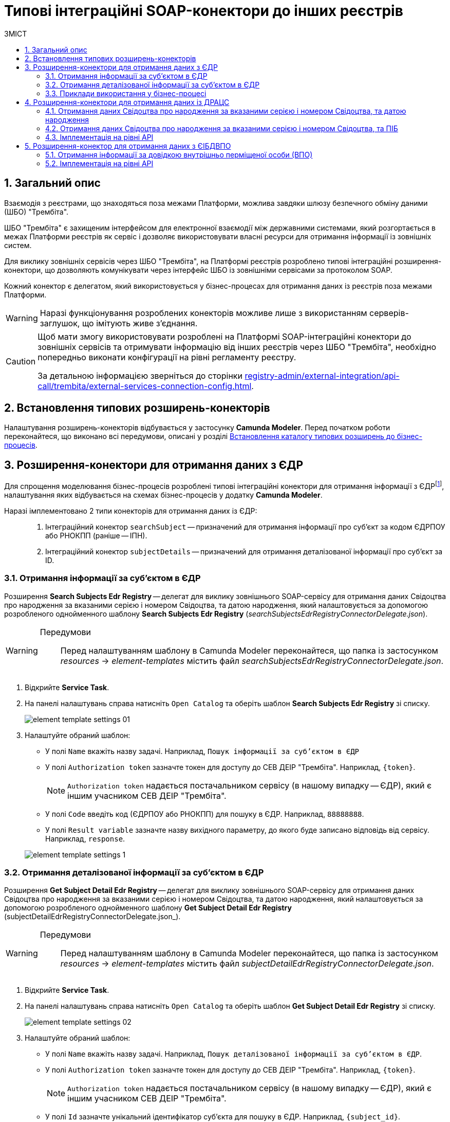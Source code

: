 = Типові інтеграційні SOAP-конектори до інших реєстрів
:toc:
:toc-title: ЗМІСТ
:toclevels: 5
:sectnums:
:sectnumlevels: 5
:sectanchors:

== Загальний опис

Взаємодія з реєстрами, що знаходяться поза межами Платформи, можлива завдяки шлюзу безпечного обміну даними (ШБО) "Трембіта".

ШБО "Трембіта" є захищеним інтерфейсом для електронної взаємодії між державними системами, який розгортається в межах Платформи реєстрів як сервіс і дозволяє використовувати власні ресурси для отримання інформації із зовнішніх систем.

Для виклику зовнішніх сервісів через ШБО "Трембіта", на Платформі реєстрів розроблено типові інтеграційні розширення-конектори, що дозволяють комунікувати через інтерфейс ШБО із зовнішніми сервісами за протоколом SOAP.

Кожний конектор є делегатом, який використовується у бізнес-процесах для отримання даних із реєстрів поза межами Платформи.

WARNING: Наразі функціонування розроблених конекторів можливе лише з використанням серверів-заглушок, що імітують живе з'єднання.

[CAUTION]
====
Щоб мати змогу використовувати розроблені на Платформі SOAP-інтеграційні конектори до зовнішніх сервісів та отримувати інформацію від інших реєстрів через ШБО "Трембіта", необхідно попередньо виконати конфігурації на рівні регламенту реєстру.

За детальною інформацією зверніться до сторінки xref:registry-admin/external-integration/api-call/trembita/external-services-connection-config.adoc[].
====

== Встановлення типових розширень-конекторів

Налаштування розширень-конекторів відбувається у застосунку **Camunda Modeler**. Перед початком роботи переконайтеся, що виконано всі передумови, описані у розділі xref:bp-modeling/bp/element-templates/bp-element-templates-installation-configuration.adoc#business-process-modeler-extensions-installation[Встановлення каталогу типових розширень до бізнес-процесів].

[#edr]
== Розширення-конектори для отримання даних з ЄДР

Для спрощення моделювання бізнес-процесів розроблені типові інтеграційні конектори для отримання інформації з ЄДРfootnote:[**ЄДР** -- Єдиний державний реєстр юридичних осіб, фізичних осіб-підприємців та громадських формувань.], налаштування яких відбувається на схемах бізнес-процесів у додатку **Camunda Modeler**.

Наразі імплементовано 2 типи конекторів для отримання даних із ЄДР: ::

. Інтеграційний конектор `searchSubject` -- призначений для отримання інформації про суб'єкт за кодом ЄДРПОУ або РНОКПП (раніше -- ІПН).
. Інтеграційний конектор `subjectDetails` -- призначений для отримання деталізованої інформації про суб'єкт за ID.

=== Отримання інформації за суб'єктом в ЄДР

Розширення *Search Subjects Edr Registry* -- делегат для виклику зовнішнього SOAP-сервісу для отримання даних Свідоцтва про народження за вказаними серією і номером Свідоцтва, та датою народження, який налаштовується за допомогою розробленого однойменного шаблону *Search Subjects Edr Registry* (_searchSubjectsEdrRegistryConnectorDelegate.json_).

[WARNING]
====
Передумови ::

Перед налаштуванням шаблону в Сamunda Modeler переконайтеся, що папка із застосунком _resources_ -> _element-templates_ містить файл _searchSubjectsEdrRegistryConnectorDelegate.json_.
====

. Відкрийте **Service Task**.
. На панелі налаштувань справа натисніть `Open Catalog` та оберіть шаблон *Search Subjects Edr Registry* зі списку.
+
image:registry-develop:bp-modeling/ext-integration/connectors/edr/element-template-settings-01.png[]
. Налаштуйте обраний шаблон:

* У полі `Name` вкажіть назву задачі. Наприклад, `Пошук інформації за суб'єктом в ЄДР`
* У полі `Authorization token` зазначте токен для доступу до СЕВ ДЕІР "Трембіта". Наприклад, `{token}`.
+
NOTE: `Authorization token` надається постачальником сервісу (в нашому випадку -- ЄДР), який є іншим учасником СЕВ ДЕІР "Трембіта".

* У полі `Code` введіть код (ЄДРПОУ або РНОКПП) для пошуку в ЄДР. Наприклад, `88888888`.
* У полі `Result variable` зазначте назву вихідного параметру, до якого буде записано відповідь від сервісу. Наприклад, `response`.

+
image:registry-develop:bp-modeling/ext-integration/connectors/edr/element-template-settings-1.png[]

=== Отримання деталізованої інформації за суб'єктом в ЄДР

Розширення *Get Subject Detail Edr Registry* -- делегат для виклику зовнішнього SOAP-сервісу для отримання даних Свідоцтва про народження за вказаними серією і номером Свідоцтва, та датою народження, який налаштовується за допомогою розробленого однойменного шаблону *Get Subject Detail Edr Registry* (subjectDetailEdrRegistryConnectorDelegate.json_).

[WARNING]
====
Передумови ::

Перед налаштуванням шаблону в Сamunda Modeler переконайтеся, що папка із застосунком _resources_ -> _element-templates_ містить файл _subjectDetailEdrRegistryConnectorDelegate.json_.
====

. Відкрийте **Service Task**.
. На панелі налаштувань справа натисніть `Open Catalog` та оберіть шаблон *Get Subject Detail Edr Registry* зі списку.
+
image:registry-develop:bp-modeling/ext-integration/connectors/edr/element-template-settings-02.png[]

. Налаштуйте обраний шаблон:

* У полі `Name` вкажіть назву задачі. Наприклад, `Пошук деталізованої інформації за суб'єктом в ЄДР`.
* У полі `Authorization token` зазначте токен для доступу до СЕВ ДЕІР "Трембіта". Наприклад, `{token}`.
+
NOTE: `Authorization token` надається постачальником сервісу (в нашому випадку -- ЄДР), який є іншим учасником СЕВ ДЕІР "Трембіта".

* У полі `Id` зазначте унікальний ідентифікатор суб'єкта для пошуку в ЄДР. Наприклад, `{subject_id}`.
* У полі `Result variable` зазначте назву вихідного параметру, до якого буде записано відповідь від сервісу. Наприклад, `response`.

+
image:registry-develop:bp-modeling/ext-integration/connectors/edr/element-template-settings-2.png[]

=== Приклади використання у бізнес-процесі

Розглянемо ситуацію, коли у бізнес-процесі необхідно перевірити статус суб'єкта в ЄДР.

Для цього у процесі необхідно налаштувати інтеграційний конектор для пошуку суб'єкта з ЄДР (в нашому випадку відповідь буде записано до змінної `responseEDR`).

image:registry-develop:bp-modeling/ext-integration/connectors/edr/element-template-settings-3.png[]

.Приклад відповіді від сервісу
====
[source,json]
----
    {
    "name": "active user",
    "code": "77777777",
    "id": 213123,
    "state": "ACTIVE"
    }
----

Відповідь містить параметр `state`, що має значення `"ACTIVE"`.
Далі на шлюзі відбувається перевірка:

NOTE: Якщо `state` має значення `SUSPENDED` або `CANCELLED`, то бізнес-процес видає валідаційну помилку.
====

.Приклад налаштування гілки
====
----
${responseEdr.value.responseBody.elements().get(0).prop('state').value().equals('SUSPENDED') || responseEdr.responseBody.elements().get(0).prop('state').value().equals('CANCELED')}
----

image:registry-develop:bp-modeling/ext-integration/connectors/edr/element-template-settings-4.png[]

NOTE: Якщо `state` не дорівнює `SUSPENDED` або `CANCELLED`, то відбудеться подальше виконання процесу.
====

.Приклад налаштування гілки
====
----
${!responseEdr.value.responseBody.elements().get(0).prop('state').value().equals('SUSPENDED') && !responseEdr.value.responseBody.elements().get(0).prop('state').value().equals('CANCELED')}
----

image:registry-develop:bp-modeling/ext-integration/connectors/edr/element-template-settings-5.png[]
====

[#extension-conectory_for_retrieving_data_from_DRACS]
== Розширення-конектори для отримання даних із ДРАЦС

Для спрощення моделювання бізнес-процесів розроблено типові інтеграційні конектори для отримання інформації із ДРАЦСfootnote:[*ДРАЦС* -- Державна реєстрація актів цивільного стану.], налаштування яких відбувається на схемах бізнес-процесів у додатку **Camunda Modeler**.

Наразі імплементовано 2 типи конекторів для отримання даних із ДРАЦС: ::

. Типове інтеграційне розширення-конектор до SOAP-сервісу ДРАЦС для отримання даних Свідоцтва про народження за вказаними серією і номером Свідоцтва, та датою народження -- `GetCertByNumRoleBirthDate`.

. Типове інтеграційне розширення-конектор до SOAP-сервісу ДРАЦС для отримання даних Свідоцтва про народження за вказаними серією і номером Свідоцтва, та ПІБ -- `GetCertByNumRoleNames`.

=== Отримання даних Свідоцтва про народження за вказаними серією і номером Свідоцтва, та датою народження

Розширення *Get Certificate By Birthdate* -- делегат для виклику зовнішнього SOAP-сервісу для отримання даних Свідоцтва про народження за вказаними серією і номером Свідоцтва, та датою народження, який налаштовується за допомогою розробленого однойменного шаблону *Get Certificate By Birthdate* (_getCertificateByBirthdateDracsRegistryDelegate.json_).

[WARNING]
====
Передумови ::

Перед налаштуванням шаблону в Сamunda Modeler переконайтеся, що папка із застосунком _resources_ -> _element-templates_ містить файл _getCertificateByBirthdateDracsRegistryDelegate.json_.
====

. Відкрийте **Service Task**.
. На панелі налаштувань справа натисніть `Open Catalog` та оберіть шаблон *Get Certificate By Birthdate* зі списку.
+
image:bp-modeling/ext-integration/connectors/dracs/get-certificate-dracs-1.png[]
. Налаштуйте обраний шаблон:
* У полі `Name` вкажіть назву задачі. Це може бути призначення сервісної задачі. Наприклад, `Отримати дані зі Свідоцтва про народження`.
* У полі `Certificate Number` вкажіть номер сертифіката. Наприклад, `218727`.
* У полі `Certificate Serial` вкажіть серію сертифіката. Наприклад, `IV-AM`.
+
TIP: Актуальний формат номера свідоцтва та серію можна перевірити за https://minjust.gov.ua/dep/ddr/svidotstva-pro-narodjennya[посиланням].
* У полі `Role` вкажіть роль `CHILD`.
+
NOTE: Наразі Платформа реєстрів підтримує отримання даних виключно для ролі `CHILD`. Тобто із сервісу ДРАЦС можна отримати виключно дані дитини із сертифіката Свідоцтва про народження. Всі інші передбачені ДРАЦС ролі не підтримуються.
* У полі `Birth Year` введіть рік народження дитини. Наприклад, `2021`.
* У полі `Birth Month` вкажіть місяць народження дитини. Наприклад, `10`.
* У полі `Birth Day` вкажіть день народження дитини. Наприклад, `21`.
* У полі `Result variable` вкажіть результівну змінну, до якої необхідно записати відповідь від сервісу -- `response`.
+
TIP: Приклад відповіді можна подивитися у розділі xref:#dracs-api-implementation[]
+

image:bp-modeling/ext-integration/connectors/dracs/get-certificate-dracs-3.png[]

=== Отримання даних Свідоцтва про народження за вказаними серією і номером Свідоцтва, та ПІБ

Розширення *Get Certificate By Name* -- делегат для виклику зовнішнього SOAP-сервісу для отримання даних за вказаними серією і номером Свідоцтва, та ПІБ, який налаштовується за допомогою розробленого однойменного шаблону *Get Certificate By Name* (_getCertificateByNameDracsRegistryDelegate.json_).

[WARNING]
====
Передумови ::

Перед налаштуванням шаблону в Сamunda Modeler переконайтеся, що папка із застосунком _resources_ -> _element-templates_ містить файл _getCertificateByNameDracsRegistryDelegate.json_.
====

. Відкрийте **Service Task**.
. На панелі налаштувань справа натисніть `Open Catalog` та оберіть шаблон *Get Certificate By Name* зі списку.
+
image:bp-modeling/ext-integration/connectors/dracs/get-certificate-dracs-2.png[]
. Налаштуйте обраний шаблон:
* У полі `Name` вкажіть назву задачі. Це може бути призначення сервісної задачі. Наприклад, `Отримати дані зі Свідоцтва про народження`.
* У полі `Certificate Number` вкажіть номер сертифіката. Наприклад, `218727`.
* У полі `Certificate Serial` вкажіть серію сертифіката. Наприклад, `IV-AM`.
+
TIP: Актуальний формат номера свідоцтва та серію можна перевірити за https://minjust.gov.ua/dep/ddr/svidotstva-pro-narodjennya[посиланням].
* У полі `Role` вкажіть роль `CHILD`.
+
NOTE: Наразі Платформа реєстрів підтримує отримання даних виключно для ролі `CHILD`. Тобто із сервісу ДРАЦС можна отримати виключно дані дитини із сертифіката Свідоцтва про народження. Всі інші передбачені ДРАЦС ролі не підтримуються.
* У полі `Name` введіть ім'я дитини. Наприклад, `Павло`.
* У полі `Surname` прізвище дитини. Наприклад, `Сидоренко`.
* У полі `Patronymic` по батькові дитини. Наприклад, `Іванович`.
* У полі `Result variable` вкажіть результівну змінну, до якої необхідно записати відповідь від сервісу -- `response`.
+
TIP: Приклад відповіді можна подивитися у розділі xref:#dracs-api-implementation[]
+
image:bp-modeling/ext-integration/connectors/dracs/get-certificate-dracs-4.png[]

[#dracs-api-implementation]
=== Імплементація на рівні API

При налаштуванні шаблонів делегата у бізнес-процесі, делегати формують запити у форматі XML і за протоколом SOAP надсилають їх відповідним сервісам ДРАЦС.

.Приклад SOAP-запита до API-сервісу GetCertByNumRoleBirthDate згідно з контрактом
[%collapsible]
====
[source,xml]
----
<s:Envelope xmlns:s="http://schemas.xmlsoap.org/soap/envelope/">
  <s:Header>
    ...
  </s:Header>
  <s:Body xmlns:xsi="http://www.w3.org/2001/XMLSchema-instance" xmlns:xsd="http://www.w3.org/2001/XMLSchema">
    <CeServiceRequest xmlns="http://tempuri.org/">
      <ByParam>3</ByParam>
      <CertNumber>218727</CertNumber>
      <CertSerial>IV-AM</CertSerial>
      <DateBirth>2021-21-10T00:00:00</DateBirth>
      <Name xsi:nil="true" />
      <Patronymic xsi:nil="true" />
      <Role>1</Role>
      <Surname xsi:nil="true" />
    </CeServiceRequest>
  </s:Body>
</s:Envelope>

----
====

.Приклад SOAP-запита до API-сервісу GetCertByNumRoleNames згідно з контрактом
[%collapsible]
====
[source,xml]
----
<s:Envelope xmlns:s="http://schemas.xmlsoap.org/soap/envelope/">
  <s:Header>
    ...
  </s:Header>
  <s:Body xmlns:xsi="http://www.w3.org/2001/XMLSchema-instance" xmlns:xsd="http://www.w3.org/2001/XMLSchema">
    <CeServiceRequest xmlns="http://tempuri.org/">
      <ByParam>4</ByParam>
      <CertNumber>218727</CertNumber>
      <CertSerial>IV-AM</CertSerial>
      <DateBirth xsi:nil="true" />
      <Name>Павло</Name>
      <Patronymic>Іванович</Patronymic>
      <Role>1</Role>
      <Surname>Сидоренко</Surname>
    </CeServiceRequest>
  </s:Body>
</s:Envelope>

----
====

.Приклад відповіді від API згідно з контрактом для обох сервісів ДРАЦС
[%collapsible]
====
[source,json]
----
{
   "certificate":[
      {
         "certStatus":1,
         "certRepeat":0,
         "certSerial":"IV-AM",
         "certNumber":"218727",
         "certSerialNumber":null,
         "certOrg":null,
         "certDate":null,
         "arOrg":null,
         "arNumb":null,
         "arComposeDate":null,
         "childSurname":"Сидоренко",
         "childName":"Павло",
         "childPatronymic":"Іванович",
         "childBirthdate":null,
         "fatherSurname":null,
         "fatherName":null,
         "fatherPatronymic":null,
         "fatherCitizenship":null,
         "fatherCitizenshipAnother":null,
         "motherSurname":null,
         "motherName":null,
         "motherPatronymic":null,
         "motherCitizenship":null,
         "motherCitizenshipAnother":null,
         "oldSurname":null,
         "oldName":null,
         "oldPatronymic":null,
         "newSurname":null,
         "newName":null,
         "newPatronymic":null,
         "dateOfBirth":null,
         "placeofBirth":null,
         "husbandOldSurname":null,
         "husbandSurname":null,
         "husbandName":null,
         "husbandPatronymic":null,
         "husbandCitizenship":null,
         "husbandBirthdate":null,
         "husbandPlaceofBirth":null,
         "wifeOldSurname":null,
         "wifeSurname":null,
         "wifeName":null,
         "wifePatronymic":null,
         "wifeCitizenship":null,
         "wifeBirthdate":null,
         "wifePlaceOfBirth":null
      }
   ]
}
----
NOTE: Параметри зі значенням `null` не використовуються.
====

[#eibdvpo]
== Розширення-конектор для отримання даних з ЄІБДВПО

Для спрощення моделювання бізнес-процесів розроблено типовий інтеграційний конектор для обміну інформацією з ЄІБДВПОfootnote:[**ЄІБДВПО** -- Єдина інформаційна база даних внутрішньо переміщених осіб.], налаштування якого відбувається на схемах бізнес-процесів у додатку *Camunda Modeler*.

_Наразі імплементовано 1 тип конектора для обміну даними з ЄІБДВПО:_

* Типове інтеграційне розширення-конектор до SOAP-сервісу ЄІБДВПО для отримання інформації за довідкою внутрішньо перміщеної особи -- `idpExchangeServiceRegistryConnector`.

=== Отримання інформації за довідкою внутрішньо перміщеної особи (ВПО)

Розширення *Idp Exchange Service Registry Connector* -- делегат для виклику зовнішнього SOAP-сервісу для отримання даних за довідкою внутрішньо перміщеної особи (ВПО), який налаштовується за допомогою розробленого однойменного шаблону *Idp Exchange Service Registry Connector* (_idpExchangeServiceRegistryConnector.json_).

[WARNING]
====
Передумови ::

Перед налаштуванням шаблону в Сamunda Modeler переконайтеся, що папка із застосунком _resources_ -> _element-templates_ містить файл _idpExchangeServiceRegistryConnector.json_.
====

. Відкрийте Service Task.

. На панелі налаштувань справа натисніть Open Catalog та оберіть шаблон *Idp Exchange Service Registry Connector* зі списку.

+
image:registry-develop:bp-modeling/ext-integration/connectors/eibdvpo/get-vpo-eibdvpo-01.png[]

. Налаштуйте обраний шаблон:

* У полі `Name` вкажіть назву задачі. Це може бути призначення сервісної задачі. Наприклад, `Idp Exchange Service Registry`.
* У полі `Url` вкажіть шлях до сервісу. Наприклад, `/idp/getCertificateByGUID/${submission('FORM_IDP_INPUT').formData.prop('uid').value()}`.
* У полі `Metgod` вкажіть HTTP-спосіб взаємодії з сервісом `GET` або `POST`.
* У полі `Body`, у разі використання методу `POST`, вкажіть тіло запиту. Наприклад, `${submission('FORM_IDP_INPUT').formData}`.
* У полі `Result variable` вкажіть результівну змінну, до якої необхідно записати відповідь від сервісу -- `response`.

+
image:registry-develop:bp-modeling/ext-integration/connectors/eibdvpo/get-vpo-eibdvpo-02.png[]

=== Імплементація на рівні API

При налаштуванні шаблонів делегата у бізнес-процесі, делегати формують запити у форматі XML і за протоколом SOAP надсилають їх відповідним сервісам ЄІБДВПО.

.Приклад SOAP-запита до API-сервісу IDPexchangeService згідно з контрактом:
[%collapsible]
====
* запит за РНОКПП:
+
[source, json]
----
{
"method": "GET",
"url": "/idp/getCertificateByRNOKPP/3333333333",
"body": null
}
----
* запит за UID (унікальний ідентифікатор довідки в реєстрі ВПО):
+
[source, json]
----
{
"method": "GET",
"url": "/idp/getCertificateByGUID/79cefcce20028d82fc1d6dda6a498da2",
"body": null
}
----
====

.Приклад відповіді від API-сервісу IDPexchangeService згідно з контрактом:
[%collapsible]
====
[source, json]
----
{
  "person": {
    "idpSurname": "ІВАНОВ",
    "idpName": "ІВАН",
    "idpPatronymic": "ІВАНОВИЧ",
    "birthDate": "01.01.1979 00.00.00.000",
    "birthPlace": "хутір Ізбушенка, Луганської області",
    "RNOKPP": "3333333333",
    "gender": "Жінка",
    "documentType": "1",
    "documentSerie": "ЕК",
    "documentNumber": "633666",
    "documentDate": "13.11.1997 00.00.00.000",
    "documentIssuer": "Артемівським РВЛМУУМВС укр. в Луг. обл.",
    "regAddress": "ЛУГАНСЬКА ОБЛАСТЬ/М.ЛУГАНСЬК ЛУГАНСЬК ВУЛ.ПОГРАНИЧНА буд.0",
    "factAddress": "М.БАХМУТ ДОНЕЦЬКА ОБЛ. ВУЛ. МИРУ буд. 00 кв. 00",
    "certificateNumber": "1419-69164",
    "certificateDate": "02.09.2015 00.00.00.000",
    "certificateIssuer": "М.БАХМУТ ДОНЕЦЬКА ОБЛ.",
    "certificateState": "знята з обліку",
    "UID": "f895ad5fbbe66605979afb7e18847c1b"
  },
  "accompanied": []
}
----
====

[TIP]
====
У разі необхідності використання окремого параметру(наприклад, idpSurname) при моделюванні бізнес-процесу, можливе використання наступного скрипту:
[source, groovy]
----
def serviceResponse = response.responseBody.elements().get(0)
serviceResponse.prop('person').prop('idpSurname')


accompanied.each{
    it ...
}
----
====
